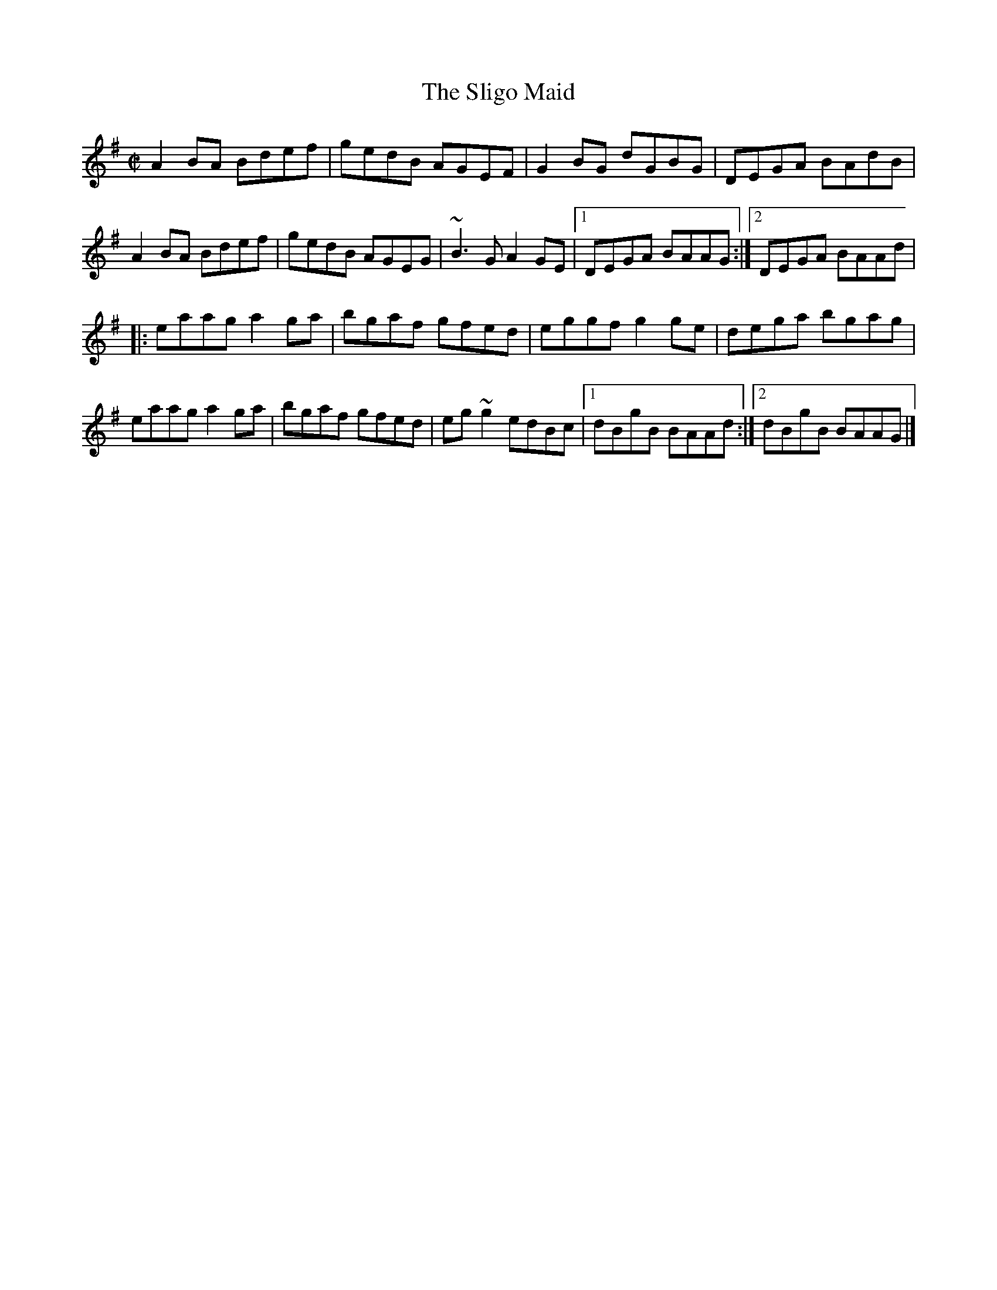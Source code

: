 X: 8
T:Sligo Maid, The
M:C|
L:1/8
R:Reel
K:ADor
A2BA Bdef|gedB AGEF|G2BG dGBG|DEGA BAdB|!
A2BA Bdef|gedB AGEG|~B3G A2GE|1DEGA BAAG:|2DEGA BAAd|!
|:eaag a2ga|bgaf gfed|eggf g2ge|dega bgag|!
eaag a2ga|bgaf gfed|eg~g2 edBc|1dBgB BAAd:|2dBgB BAAG|]!
